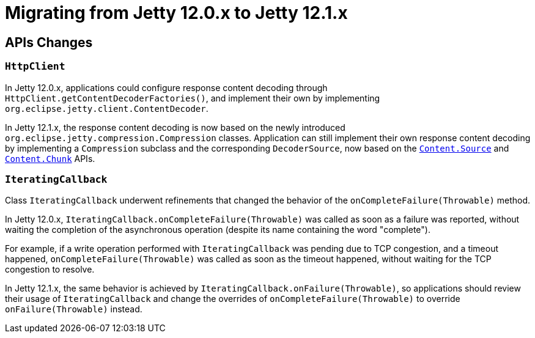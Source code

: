 //
// ========================================================================
// Copyright (c) 1995 Mort Bay Consulting Pty Ltd and others.
//
// This program and the accompanying materials are made available under the
// terms of the Eclipse Public License v. 2.0 which is available at
// https://www.eclipse.org/legal/epl-2.0, or the Apache License, Version 2.0
// which is available at https://www.apache.org/licenses/LICENSE-2.0.
//
// SPDX-License-Identifier: EPL-2.0 OR Apache-2.0
// ========================================================================
//

= Migrating from Jetty 12.0.x to Jetty 12.1.x

[[api-changes]]
== APIs Changes

=== `HttpClient`

In Jetty 12.0.x, applications could configure response content decoding through `HttpClient.getContentDecoderFactories()`, and implement their own by implementing `org.eclipse.jetty.client.ContentDecoder`.

In Jetty 12.1.x, the response content decoding is now based on the newly introduced `org.eclipse.jetty.compression.Compression` classes.
Application can still implement their own response content decoding by implementing a `Compression` subclass and the corresponding `DecoderSource`, now based on the xref:arch/io.adoc#content-source[`Content.Source`] and xref:arch/io.adoc#content-source-chunk[`Content.Chunk`] APIs.

=== `IteratingCallback`

Class `IteratingCallback` underwent refinements that changed the behavior of the `onCompleteFailure(Throwable)` method.

In Jetty 12.0.x, `IteratingCallback.onCompleteFailure(Throwable)` was called as soon as a failure was reported, without waiting the completion of the asynchronous operation (despite its name containing the word "complete").

For example, if a write operation performed with `IteratingCallback` was pending due to TCP congestion, and a timeout happened, `onCompleteFailure(Throwable)` was called as soon as the timeout happened, without waiting for the TCP congestion to resolve.

In Jetty 12.1.x, the same behavior is achieved by `IteratingCallback.onFailure(Throwable)`, so applications should review their usage of `IteratingCallback` and change the overrides of `onCompleteFailure(Throwable)` to override `onFailure(Throwable)` instead.
